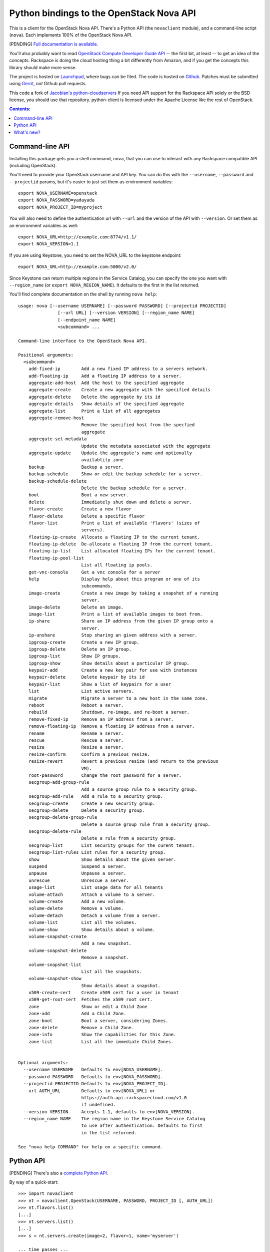 Python bindings to the OpenStack Nova API
==================================================

This is a client for the OpenStack Nova API. There's a Python API (the
``novaclient`` module), and a command-line script (``nova``). Each
implements 100% of the OpenStack Nova API.

[PENDING] `Full documentation is available`__.

__ http://packages.python.org/python-novaclient/

You'll also probably want to read `OpenStack Compute Developer Guide API`__ --
the first bit, at least -- to get an idea of the concepts. Rackspace is doing
the cloud hosting thing a bit differently from Amazon, and if you get the
concepts this library should make more sense.

__ http://docs.openstack.org/api/

The project is hosted on `Launchpad`_, where bugs can be filed. The code is
hosted on `Github`_. Patches must be submitted using `Gerrit`_, *not* Github
pull requests.

.. _Github: https://github.com/openstack/python-novaclient
.. _Launchpad: https://launchpad.net/python-novaclient
.. _Gerrit: http://wiki.openstack.org/GerritWorkflow

This code a fork of `Jacobian's python-cloudservers`__ If you need API support
for the Rackspace API solely or the BSD license, you should use that repository.
python-client is licensed under the Apache License like the rest of OpenStack.

__ http://github.com/jacobian/python-cloudservers

.. contents:: Contents:
   :local:

Command-line API
----------------

Installing this package gets you a shell command, ``nova``, that you
can use to interact with any Rackspace compatible API (including OpenStack).

You'll need to provide your OpenStack username and API key. You can do this
with the ``--username``, ``--password`` and  ``--projectid`` params, but it's
easier to just set them as environment variables::

    export NOVA_USERNAME=openstack
    export NOVA_PASSWORD=yadayada
    export NOVA_PROJECT_ID=myproject

You will also need to define the authentication url with ``--url`` and the
version of the API with ``--version``.  Or set them as an environment
variables as well::

    export NOVA_URL=http://example.com:8774/v1.1/
    export NOVA_VERSION=1.1

If you are using Keystone, you need to set the NOVA_URL to the keystone
endpoint::

    export NOVA_URL=http://example.com:5000/v2.0/

Since Keystone can return multiple regions in the Service Catalog, you
can specify the one you want with ``--region_name`` (or
``export NOVA_REGION_NAME``). It defaults to the first in the list returned.

You'll find complete documentation on the shell by running
``nova help``::

    usage: nova [--username USERNAME] [--password PASSWORD] [--projectid PROJECTID]
                   [--url URL] [--version VERSION] [--region_name NAME]
                   [--endpoint_name NAME]
                   <subcommand> ...

    Command-line interface to the OpenStack Nova API.

    Positional arguments:
      <subcommand>
        add-fixed-ip        Add a new fixed IP address to a servers network.
        add-floating-ip     Add a floating IP address to a server.
        aggregate-add-host  Add the host to the specified aggregate
        aggregate-create    Create a new aggregate with the specified details
        aggregate-delete    Delete the aggregate by its id
        aggregate-details   Show details of the specified aggregate
        aggregate-list      Print a list of all aggregates
        aggregate-remove-host
                            Remove the specified host from the specfied
                            aggregate
        aggregate-set-metadata
                            Update the metadata associated with the aggregate
        aggregate-update    Update the aggregate's name and optionally
                            availablity zone
        backup              Backup a server.
        backup-schedule     Show or edit the backup schedule for a server.
        backup-schedule-delete
                            Delete the backup schedule for a server.
        boot                Boot a new server.
        delete              Immediately shut down and delete a server.
        flavor-create       Create a new flavor
        flavor-delete       Delete a specific flavor
        flavor-list         Print a list of available 'flavors' (sizes of
                            servers).
        floating-ip-create  Allocate a floating IP to the current tenant.
        floating-ip-delete  De-allocate a floating IP from the current tenant.
        floating-ip-list    List allocated floating IPs for the current tenant.
        floating-ip-pool-list
                            List all floating ip pools.
        get-vnc-console     Get a vnc console for a server
        help                Display help about this program or one of its
                            subcommands.
        image-create        Create a new image by taking a snapshot of a running
                            server.
        image-delete        Delete an image.
        image-list          Print a list of available images to boot from.
        ip-share            Share an IP address from the given IP group onto a
                            server.
        ip-unshare          Stop sharing an given address with a server.
        ipgroup-create      Create a new IP group.
        ipgroup-delete      Delete an IP group.
        ipgroup-list        Show IP groups.
        ipgroup-show        Show details about a particular IP group.
        keypair-add         Create a new key pair for use with instances
        keypair-delete      Delete keypair by its id
        keypair-list        Show a list of keypairs for a user
        list                List active servers.
        migrate             Migrate a server to a new host in the same zone.
        reboot              Reboot a server.
        rebuild             Shutdown, re-image, and re-boot a server.
        remove-fixed-ip     Remove an IP address from a server.
        remove-floating-ip  Remove a floating IP address from a server.
        rename              Rename a server.
        rescue              Rescue a server.
        resize              Resize a server.
        resize-confirm      Confirm a previous resize.
        resize-revert       Revert a previous resize (and return to the previous
                            VM).
        root-password       Change the root password for a server.
        secgroup-add-group-rule
                            Add a source group rule to a security group.
        secgroup-add-rule   Add a rule to a security group.
        secgroup-create     Create a new security group.
        secgroup-delete     Delete a security group.
        secgroup-delete-group-rule
                            Delete a source group rule from a security group.
        secgroup-delete-rule
                            Delete a rule from a security group.
        secgroup-list       List security groups for the curent tenant.
        secgroup-list-rules List rules for a security group.
        show                Show details about the given server.
        suspend             Suspend a server.
        unpause             Unpause a server.
        unrescue            Unrescue a server.
        usage-list          List usage data for all tenants
        volume-attach       Attach a volume to a server.
        volume-create       Add a new volume.
        volume-delete       Remove a volume.
        volume-detach       Detach a volume from a server.
        volume-list         List all the volumes.
        volume-show         Show details about a volume.
        volume-snapshot-create
                            Add a new snapshot.
        volume-snapshot-delete
                            Remove a snapshot.
        volume-snapshot-list
                            List all the snapshots.
        volume-snapshot-show
                            Show details about a snapshot.
        x509-create-cert    Create x509 cert for a user in tenant
        x509-get-root-cert  Fetches the x509 root cert.
        zone                Show or edit a Child Zone
        zone-add            Add a Child Zone.
        zone-boot           Boot a server, considering Zones.
        zone-delete         Remove a Child Zone.
        zone-info           Show the capabilities for this Zone.
        zone-list           List all the immediate Child Zones.


    Optional arguments:
      --username USERNAME   Defaults to env[NOVA_USERNAME].
      --password PASSWORD   Defaults to env[NOVA_PASSWORD].
      --projectid PROJECTID Defaults to env[NOVA_PROJECT_ID].
      --url AUTH_URL        Defaults to env[NOVA_URL] or
                            https://auth.api.rackspacecloud.com/v1.0
                            if undefined.
      --version VERSION     Accepts 1.1, defaults to env[NOVA_VERSION].
      --region_name NAME    The region name in the Keystone Service Catalog
                            to use after authentication. Defaults to first
                            in the list returned.

    See "nova help COMMAND" for help on a specific command.

Python API
----------

[PENDING] There's also a `complete Python API`__.

__ http://packages.python.org/python-novaclient/

By way of a quick-start::

    >>> import novaclient
    >>> nt = novaclient.OpenStack(USERNAME, PASSWORD, PROJECT_ID [, AUTH_URL])
    >>> nt.flavors.list()
    [...]
    >>> nt.servers.list()
    [...]
    >>> s = nt.servers.create(image=2, flavor=1, name='myserver')

    ... time passes ...

    >>> s.reboot()

    ... time passes ...

    >>> s.delete()

Quick-start using keystone::

    # use v2.0 auth with http://example.com:5000/v2.0/")
    >>> from novaclient.v1_1 import client
    >>> nt = client.Client(USER, PASS, TENANT, AUTH_URL)
    >>> nt.flavors.list()
    [...]
    >>> nt.servers.list()
    [...]
    >>> nt.keypairs.list()
    [...]

What's new?
-----------

[PENDING] See `the release notes <http://packages.python.org/python-novaclient/releases.html>`_.

